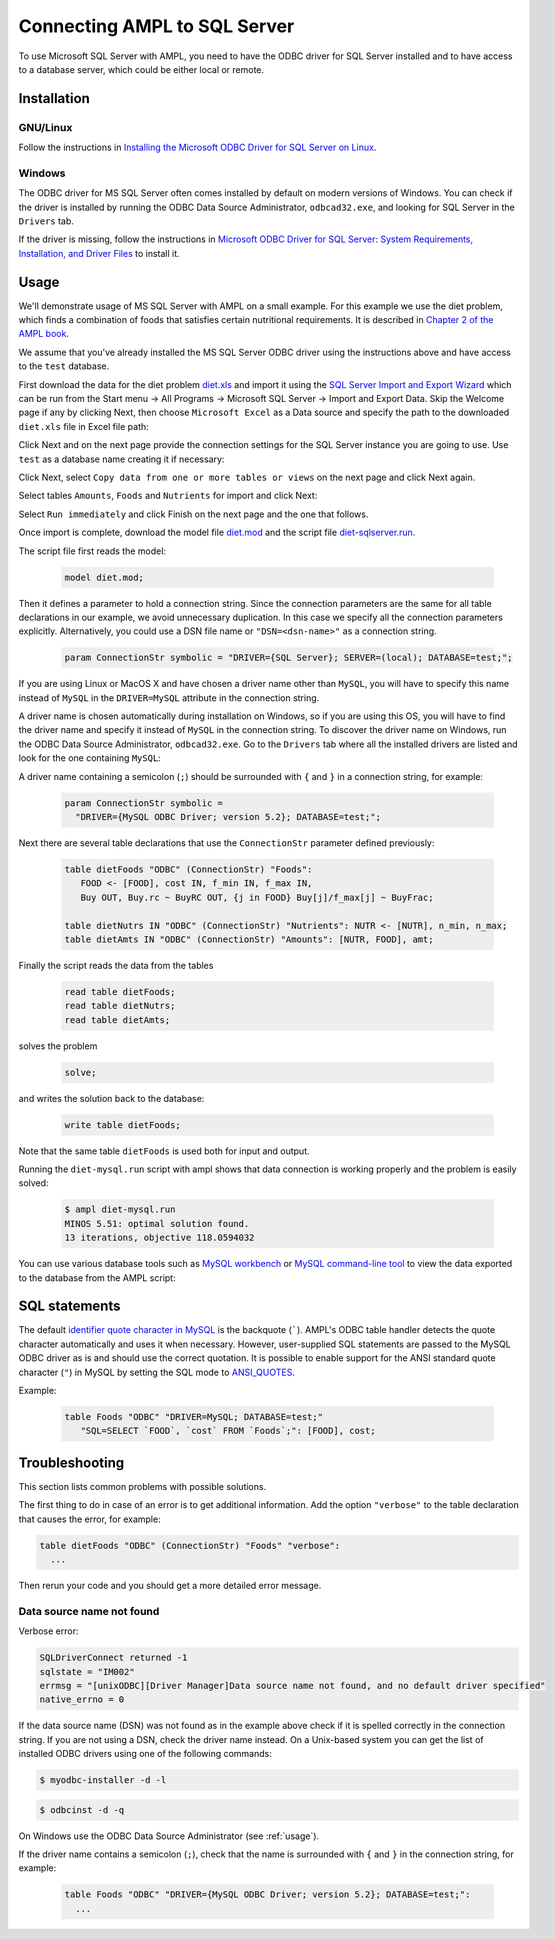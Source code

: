 Connecting AMPL to SQL Server
=============================

To use Microsoft SQL Server with AMPL, you need to have the ODBC driver for SQL
Server installed and to have access to a database server, which could be either
local or remote.

Installation
------------

GNU/Linux
~~~~~~~~~

Follow the instructions in `Installing the Microsoft ODBC Driver for SQL Server on Linux
<http://msdn.microsoft.com/en-us/library/hh568454.aspx>`__.

Windows
~~~~~~~

The ODBC driver for MS SQL Server often comes installed by default on modern versions
of Windows. You can check if the driver is installed by running the ODBC Data Source
Administrator, ``odbcad32.exe``, and looking for SQL Server in the ``Drivers`` tab.

.. image:: ../img/odbcad32-sqlserver.png

If the driver is missing, follow the instructions in
`Microsoft ODBC Driver for SQL Server: System Requirements, Installation, and Driver Files
<http://msdn.microsoft.com/en-us/library/jj730315.aspx>`__ to install it.

.. _usage:

Usage
-----

We'll demonstrate usage of MS SQL Server with AMPL on a small example.
For this example we use the diet problem, which finds a combination of foods
that satisfies certain nutritional requirements. It is described in
`Chapter 2 of the AMPL book <http://www.ampl.com/BOOK/CHAPTERS/05-tut2.pdf>`__.

We assume that you've already installed the MS SQL Server ODBC driver using
the instructions above and have access to the ``test`` database.

First download the data for the diet problem `diet.xls
<models/tables/diet.xls>`__ and import it using the `SQL Server Import and
Export Wizard <http://msdn.microsoft.com/en-us/library/ms141209.aspx>`__
which can be run from the Start menu -> All Programs -> Microsoft SQL Server 
-> Import and Export Data. Skip the Welcome page if any by clicking Next,
then choose ``Microsoft Excel`` as a Data source and specify the path to
the downloaded ``diet.xls`` file in Excel file path:

.. image:: ../img/sql-server-import-source.png

Click Next and on the next page provide the connection settings for the
SQL Server instance you are going to use. Use ``test`` as a database name
creating it if necessary:

.. image:: ../img/sql-server-import-destination.png

Click Next, select ``Copy data from one or more tables or views`` on the next
page and click Next again.

Select tables ``Amounts``, ``Foods`` and ``Nutrients`` for import and click
Next:

.. image:: ../img/sql-server-import-tables.png

Select ``Run immediately`` and click Finish on the next page and the one that
follows.

Once import is complete, download the model file `diet.mod
<http://ampl.github.io/models/tables/diet.mod>`__
and the script file `diet-sqlserver.run
<http://ampl.github.io/models/tables/diet-sqlserver.run>`__.

The script file first reads the model:

   .. code-block:: none

      model diet.mod;

Then it defines a parameter to hold a connection string. Since the connection
parameters are the same for all table declarations in our example, we
avoid unnecessary duplication. In this case we specify all the connection
parameters explicitly. Alternatively, you could use a DSN file name or
``"DSN=<dsn-name>"`` as a connection string.

   .. code-block:: none

      param ConnectionStr symbolic = "DRIVER={SQL Server}; SERVER=(local); DATABASE=test;";

If you are using Linux or MacOS X and have chosen a driver name other
than ``MySQL``, you will have to specify this name instead of ``MySQL``
in the ``DRIVER=MySQL`` attribute in the connection string.

A driver name is chosen automatically during installation on Windows,
so if you are using this OS, you will have to find the driver name and
specify it instead of ``MySQL`` in the connection string.
To discover the driver name on Windows, run the ODBC Data Source
Administrator, ``odbcad32.exe``.  Go to the ``Drivers`` tab where all the
installed drivers are listed and look for the one containing ``MySQL``:

.. image:: ../img/odbcad32.png

A driver name containing a semicolon (``;``) should be surrounded with
``{`` and ``}`` in a connection string, for example:

   .. code-block:: none

      param ConnectionStr symbolic =
        "DRIVER={MySQL ODBC Driver; version 5.2}; DATABASE=test;";

Next there are several table declarations that use the ``ConnectionStr``
parameter defined previously:

   .. code-block:: none

      table dietFoods "ODBC" (ConnectionStr) "Foods":
         FOOD <- [FOOD], cost IN, f_min IN, f_max IN,
         Buy OUT, Buy.rc ~ BuyRC OUT, {j in FOOD} Buy[j]/f_max[j] ~ BuyFrac;

      table dietNutrs IN "ODBC" (ConnectionStr) "Nutrients": NUTR <- [NUTR], n_min, n_max;
      table dietAmts IN "ODBC" (ConnectionStr) "Amounts": [NUTR, FOOD], amt;

Finally the script reads the data from the tables

   .. code-block:: none

      read table dietFoods;
      read table dietNutrs;
      read table dietAmts;

solves the problem
                  
   .. code-block:: none

      solve;

and writes the solution back to the database:

   .. code-block:: none

      write table dietFoods;

Note that the same table ``dietFoods`` is used both for input and output.

Running the ``diet-mysql.run`` script with ampl shows that data connection
is working properly and the problem is easily solved:

   .. code-block:: bash

      $ ampl diet-mysql.run
      MINOS 5.51: optimal solution found.
      13 iterations, objective 118.0594032

You can use various database tools such as `MySQL workbench
<https://www.mysql.com/products/workbench/>`__ or `MySQL command-line tool
<http://dev.mysql.com/doc/refman/5.5/en/mysql.html>`__ to view the data
exported to the database from the AMPL script:

.. image:: ../img/mysql-workbench.png

SQL statements
--------------

The default `identifier quote character in MySQL
<http://dev.mysql.com/doc/refman/5.0/en/identifiers.html>`__
is the backquote (`````). AMPL's ODBC table handler detects the quote
character automatically and uses it when necessary. However,
user-supplied SQL statements are passed to the MySQL ODBC driver as is
and should use the correct quotation. It is possible to enable support for
the ANSI standard quote character (``"``) in MySQL by setting the SQL mode to
`ANSI_QUOTES
<http://dev.mysql.com/doc/refman/5.1/en/server-sql-mode.html#sqlmode_ansi_quotes>`__.

Example:

   .. code-block:: none

      table Foods "ODBC" "DRIVER=MySQL; DATABASE=test;"
         "SQL=SELECT `FOOD`, `cost` FROM `Foods`;": [FOOD], cost;

Troubleshooting
---------------

This section lists common problems with possible solutions.

The first thing to do in case of an error is to get additional information.
Add the option ``"verbose"`` to the table declaration that causes the error,
for example:

.. code-block:: none

   table dietFoods "ODBC" (ConnectionStr) "Foods" "verbose":
     ...

Then rerun your code and you should get a more detailed error message.

Data source name not found
~~~~~~~~~~~~~~~~~~~~~~~~~~

Verbose error:

.. code-block:: none

   SQLDriverConnect returned -1
   sqlstate = "IM002"
   errmsg = "[unixODBC][Driver Manager]Data source name not found, and no default driver specified"
   native_errno = 0

If the data source name (DSN) was not found as in the example above check 
if it is spelled correctly in the connection string. If you are not using a
DSN, check the driver name instead. On a Unix-based system you can get the
list of installed ODBC drivers using one of the following commands:

.. code-block:: none

   $ myodbc-installer -d -l

.. code-block:: none

   $ odbcinst -d -q

On Windows use the ODBC Data Source Administrator (see :ref:`usage`).

If the driver name contains a semicolon (``;``), check that the name is
surrounded with ``{`` and ``}`` in the connection string, for example:

   .. code-block:: none

      table Foods "ODBC" "DRIVER={MySQL ODBC Driver; version 5.2}; DATABASE=test;":
        ...
